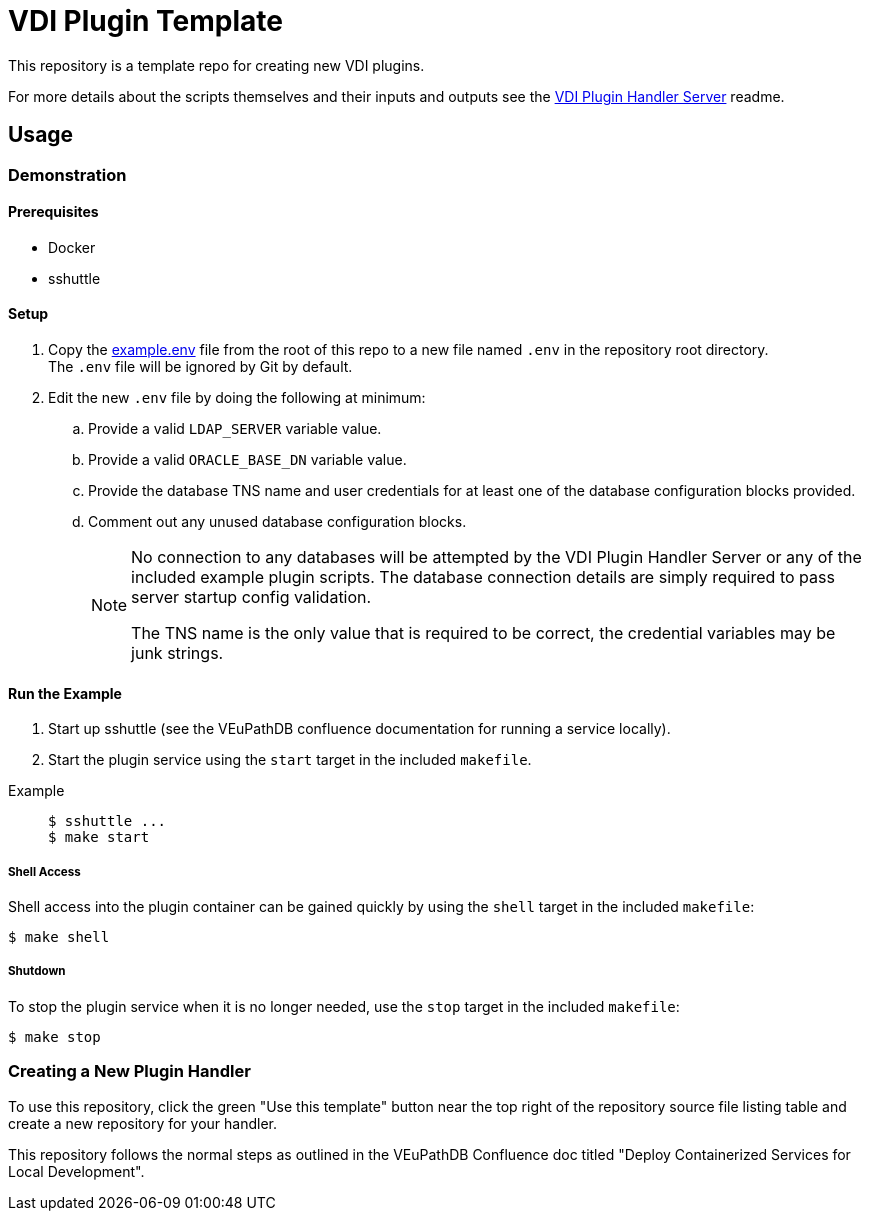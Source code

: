 = VDI Plugin Template
:icons: font

ifdef::env-github[]
:tip-caption: :bulb:
:note-caption: :information_source:
:important-caption: :heavy_exclamation_mark:
:caution-caption: :fire:
:warning-caption: :warning:
endif::[]

This repository is a template repo for creating new VDI plugins.

For more details about the scripts themselves and their inputs and outputs see
the https://github.com/VEuPathDB/vdi-plugin-handler-server[VDI Plugin Handler Server]
readme.

== Usage

=== Demonstration

==== Prerequisites

* Docker
* sshuttle

==== Setup

. Copy the link:example.env[] file from the root of this repo to a new file
  named `.env` in the repository root directory. +
  The `.env` file will be ignored by Git by default.
. Edit the new `.env` file by doing the following at minimum:
.. Provide a valid `LDAP_SERVER` variable value.
.. Provide a valid `ORACLE_BASE_DN` variable value.
.. Provide the database TNS name and user credentials for at least one of the
   database configuration blocks provided.
.. Comment out any unused database configuration blocks.
+
[NOTE]
--
No connection to any databases will be attempted by the VDI Plugin Handler
Server or any of the included example plugin scripts.  The database connection
details are simply required to pass server startup config validation.

The TNS name is the only value that is required to be correct, the credential
variables may be junk strings.
--

==== Run the Example

--
. Start up sshuttle (see the VEuPathDB confluence documentation for running a
service locally).
. Start the plugin service using the `start` target in the included `makefile`.
--

Example::
+
[source, shell-session]
----
$ sshuttle ...
$ make start
----

===== Shell Access

Shell access into the plugin container can be gained quickly by using the
`shell` target in the included `makefile`:

[source, shell-session]
----
$ make shell
----


===== Shutdown

To stop the plugin service when it is no longer needed, use the `stop` target
in the included `makefile`:

[source, shell-session]
----
$ make stop
----

=== Creating a New Plugin Handler

To use this repository, click the green "Use this template" button near the top
right of the repository source file listing table and create a new repository
for your handler.

This repository follows the normal steps as outlined in the VEuPathDB Confluence
doc titled "Deploy Containerized Services for Local Development".
